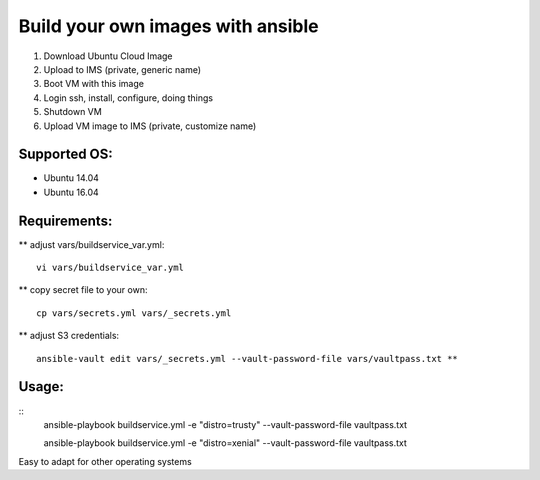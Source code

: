 Build your own images with ansible
==================================

1. Download Ubuntu Cloud Image
2. Upload to IMS (private, generic name)
3. Boot VM with this image
4. Login ssh, install, configure, doing things
5. Shutdown VM
6. Upload VM image to IMS (private, customize name)

Supported OS:
-------------

* Ubuntu 14.04
* Ubuntu 16.04

Requirements:
-------------

** adjust vars/buildservice_var.yml::

    vi vars/buildservice_var.yml

** copy secret file to your own::

    cp vars/secrets.yml vars/_secrets.yml

** adjust S3 credentials::

     ansible-vault edit vars/_secrets.yml --vault-password-file vars/vaultpass.txt **

Usage:
------

::
    ansible-playbook buildservice.yml -e "distro=trusty" --vault-password-file vaultpass.txt

    ansible-playbook buildservice.yml -e "distro=xenial" --vault-password-file vaultpass.txt


Easy to adapt for other operating systems
